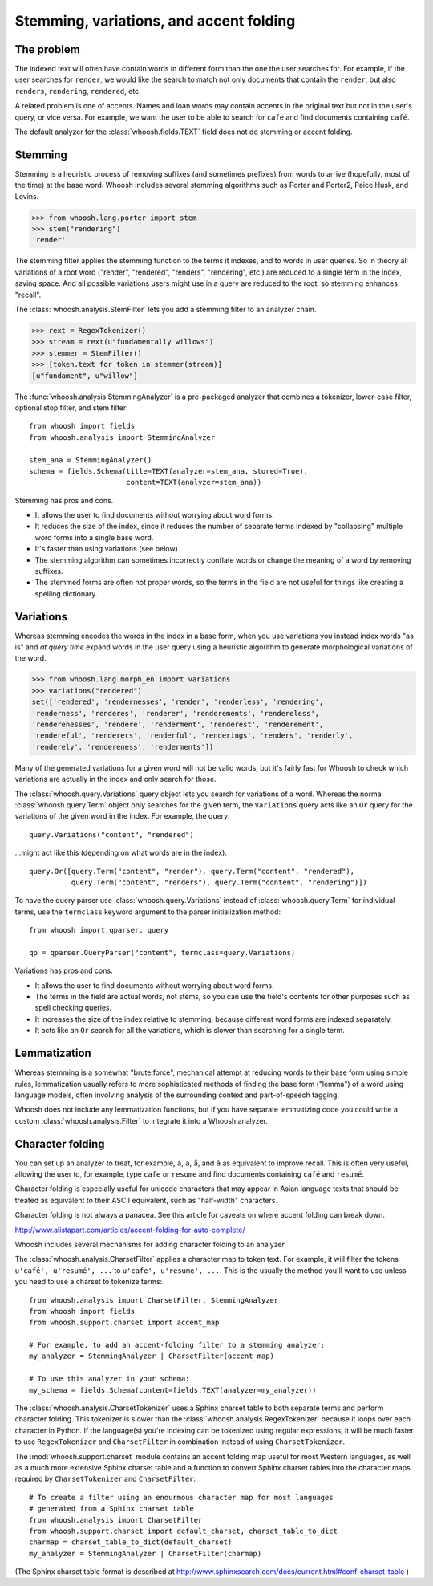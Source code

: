 ========================================
Stemming, variations, and accent folding
========================================

The problem
===========

The indexed text will often have contain words in different form than the one
the user searches for. For example, if the user searches for ``render``, we
would like the search to match not only documents that contain the ``render``,
but also ``renders``, ``rendering``, ``rendered``, etc.

A related problem is one of accents. Names and loan words may contain accents in
the original text but not in the user's query, or vice versa. For example, we
want the user to be able to search for ``cafe`` and find documents containing
``café``.

The default analyzer for the :class:`whoosh.fields.TEXT` field does not do
stemming or accent folding.


Stemming
========

Stemming is a heuristic process of removing suffixes (and sometimes prefixes)
from words to arrive (hopefully, most of the time) at the base word. Whoosh
includes several stemming algorithms such as Porter and Porter2, Paice Husk,
and Lovins.

>>> from whoosh.lang.porter import stem
>>> stem("rendering")
'render'

The stemming filter applies the stemming function to the terms it indexes, and
to words in user queries. So in theory all variations of a root word ("render",
"rendered", "renders", "rendering", etc.) are reduced to a single term in the
index, saving space. And all possible variations users might use in a query
are reduced to the root, so stemming enhances "recall".

The :class:`whoosh.analysis.StemFilter` lets you add a stemming filter to an
analyzer chain.

>>> rext = RegexTokenizer()
>>> stream = rext(u"fundamentally willows")
>>> stemmer = StemFilter()
>>> [token.text for token in stemmer(stream)]
[u"fundament", u"willow"]

The :func:`whoosh.analysis.StemmingAnalyzer` is a pre-packaged analyzer that
combines a tokenizer, lower-case filter, optional stop filter, and stem filter::

    from whoosh import fields
    from whoosh.analysis import StemmingAnalyzer
    
    stem_ana = StemmingAnalyzer()
    schema = fields.Schema(title=TEXT(analyzer=stem_ana, stored=True),
                           content=TEXT(analyzer=stem_ana))

Stemming has pros and cons.

* It allows the user to find documents without worrying about word forms.

* It reduces the size of the index, since it reduces the number of separate
  terms indexed by "collapsing" multiple word forms into a single base word.

* It's faster than using variations (see below)

* The stemming algorithm can sometimes incorrectly conflate words or change
  the meaning of a word by removing suffixes.

* The stemmed forms are often not proper words, so the terms in the field
  are not useful for things like creating a spelling dictionary.


Variations
==========

Whereas stemming encodes the words in the index in a base form, when you use
variations you instead index words "as is" and *at query time* expand words
in the user query using a heuristic algorithm to generate morphological
variations of the word.

>>> from whoosh.lang.morph_en import variations
>>> variations("rendered")
set(['rendered', 'rendernesses', 'render', 'renderless', 'rendering',
'renderness', 'renderes', 'renderer', 'renderements', 'rendereless',
'renderenesses', 'rendere', 'renderment', 'renderest', 'renderement',
'rendereful', 'renderers', 'renderful', 'renderings', 'renders', 'renderly',
'renderely', 'rendereness', 'renderments'])

Many of the generated variations for a given word will not be valid words, but
it's fairly fast for Whoosh to check which variations are actually in the
index and only search for those.

The :class:`whoosh.query.Variations` query object lets you search for variations
of a word. Whereas the normal :class:`whoosh.query.Term` object only searches
for the given term, the ``Variations`` query acts like an ``Or`` query for the
variations of the given word in the index. For example, the query::

    query.Variations("content", "rendered")
    
...might act like this (depending on what words are in the index)::

    query.Or([query.Term("content", "render"), query.Term("content", "rendered"),
              query.Term("content", "renders"), query.Term("content", "rendering")])

To have the query parser use :class:`whoosh.query.Variations` instead of
:class:`whoosh.query.Term` for individual terms, use the ``termclass``
keyword argument to the parser initialization method::

    from whoosh import qparser, query
    
    qp = qparser.QueryParser("content", termclass=query.Variations)

Variations has pros and cons.

* It allows the user to find documents without worrying about word forms.

* The terms in the field are actual words, not stems, so you can use the
  field's contents for other purposes such as spell checking queries.

* It increases the size of the index relative to stemming, because different
  word forms are indexed separately.

* It acts like an ``Or`` search for all the variations, which is slower than
  searching for a single term.


Lemmatization
=============

Whereas stemming is a somewhat "brute force", mechanical attempt at reducing
words to their base form using simple rules, lemmatization usually refers to
more sophisticated methods of finding the base form ("lemma") of a word using
language models, often involving analysis of the surrounding context and
part-of-speech tagging.

Whoosh does not include any lemmatization functions, but if you have separate
lemmatizing code you could write a custom :class:`whoosh.analysis.Filter`
to integrate it into a Whoosh analyzer.


Character folding
=================

You can set up an analyzer to treat, for example, ``á``, ``a``, ``å``, and ``â``
as equivalent to improve recall. This is often very useful, allowing the user
to, for example, type ``cafe`` or ``resume`` and find documents containing
``café`` and ``resumé``.

Character folding is especially useful for unicode characters that may appear
in Asian language texts that should be treated as equivalent to their ASCII
equivalent, such as "half-width" characters.

Character folding is not always a panacea. See this article for caveats on where
accent folding can break down.

http://www.alistapart.com/articles/accent-folding-for-auto-complete/

Whoosh includes several mechanisms for adding character folding to an analyzer.

The :class:`whoosh.analysis.CharsetFilter` applies a character map to token
text. For example, it will filter the tokens ``u'café', u'resumé', ...`` to
``u'cafe', u'resume', ...``. This is the usually the method you'll want to use
unless you need to use a charset to tokenize terms::

    from whoosh.analysis import CharsetFilter, StemmingAnalyzer
    from whoosh import fields
    from whoosh.support.charset import accent_map
    
    # For example, to add an accent-folding filter to a stemming analyzer:
    my_analyzer = StemmingAnalyzer | CharsetFilter(accent_map)
    
    # To use this analyzer in your schema:
    my_schema = fields.Schema(content=fields.TEXT(analyzer=my_analyzer))

The :class:`whoosh.analysis.CharsetTokenizer` uses a Sphinx charset table to
both separate terms and perform character folding. This tokenizer is slower
than the :class:`whoosh.analysis.RegexTokenizer` because it loops over each
character in Python. If the language(s) you're indexing can be tokenized using
regular expressions, it will be much faster to use ``RegexTokenizer`` and
``CharsetFilter`` in combination instead of using ``CharsetTokenizer``.

The :mod:`whoosh.support.charset` module contains an accent folding map useful
for most Western languages, as well as a much more extensive Sphinx charset
table and a function to convert Sphinx charset tables into the character maps
required by ``CharsetTokenizer`` and ``CharsetFilter``::

    # To create a filter using an enourmous character map for most languages
    # generated from a Sphinx charset table
    from whoosh.analysis import CharsetFilter
    from whoosh.support.charset import default_charset, charset_table_to_dict
    charmap = charset_table_to_dict(default_charset)
    my_analyzer = StemmingAnalyzer | CharsetFilter(charmap)

(The Sphinx charset table format is described at
http://www.sphinxsearch.com/docs/current.html#conf-charset-table )














